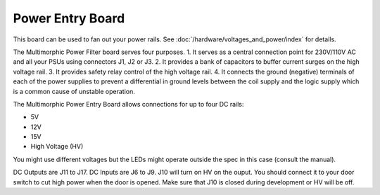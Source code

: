 Power Entry Board
=================

This board can be used to fan out your power rails.
See :doc:`/hardware/voltages_and_power/index` for details.

.. image:: /hardware/images/multimorphic_Power_Entry.png

The Multimorphic Power Filter board serves four purposes.
1. It serves as a central connection point for 230V/110V AC 
and all your PSUs using connectors J1, J2 or J3.
2. It provides a bank of capacitors to buffer current surges
on the high voltage rail.
3. It provides safety relay control of the high voltage rail.
4. It connects the ground (negative) terminals of each of
the power supplies to prevent a differential in ground 
levels between the coil supply and the logic supply which is 
a common cause of unstable operation. 

The Multimorphic Power Entry Board allows connections for
up to four DC rails:

* 5V
* 12V
* 15V
* High Voltage (HV)

You might use different voltages but the LEDs might operate outside the spec
in this case (consult the manual).

DC Outputs are J11 to J17. DC Inputs are J6 to J9.
J10 will turn on HV on the ouput.
You should connect it to your door switch to cut high power when the door is
opened.
Make sure that J10 is closed during development or HV will be off.

